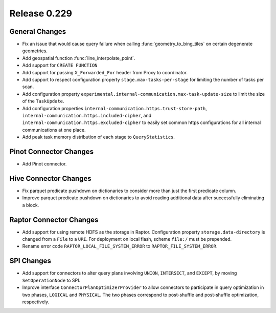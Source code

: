 =============
Release 0.229
=============

General Changes
_______________
* Fix an issue that would cause query failure when calling :func:`geometry_to_bing_tiles` on certain degenerate geometries.
* Add geospatial function :func:`line_interpolate_point`.
* Add support for ``CREATE FUNCTION``
* Add support for passing ``X_Forwarded_For`` header from Proxy to coordinator.
* Add support to respect configuration property ``stage.max-tasks-per-stage`` for limiting the number of tasks per scan.
* Add configuration property ``experimental.internal-communication.max-task-update-size`` to limit the size of the ``TaskUpdate``.
* Add configuration properties ``internal-communication.https.trust-store-path``, ``internal-communication.https.included-cipher``,
  and ``internal-communication.https.excluded-cipher`` to easily set common https configurations for all internal communications at one place.
* Add peak task memory distribution of each stage to ``QueryStatistics``.

Pinot Connector Changes
_______________________
* Add Pinot connector.

Hive Connector Changes
______________________
* Fix parquet predicate pushdown on dictionaries to consider more than just the first predicate column.
* Improve parquet predicate pushdown on dictionaries to avoid reading additional data after successfully eliminating a block.

Raptor Connector Changes
________________________
* Add support for using remote HDFS as the storage in Raptor. Configuration property ``storage.data-directory`` is changed from a ``File`` to a ``URI``.
  For deployment on local flash, scheme ``file:/`` must be prepended.
* Rename error code ``RAPTOR_LOCAL_FILE_SYSTEM_ERROR`` to ``RAPTOR_FILE_SYSTEM_ERROR``.

SPI Changes
___________
* Add support for connectors to alter query plans involving ``UNION``, ``INTERSECT``, and ``EXCEPT``, by moving ``SetOperationNode`` to SPI.
* Improve interface ``ConnectorPlanOptimizerProvider`` to allow connectors to participate in query optimization in two phases, ``LOGICAL`` and ``PHYSICAL``.
  The two phases correspond to post-shuffle and post-shuffle optimization, respectively.
